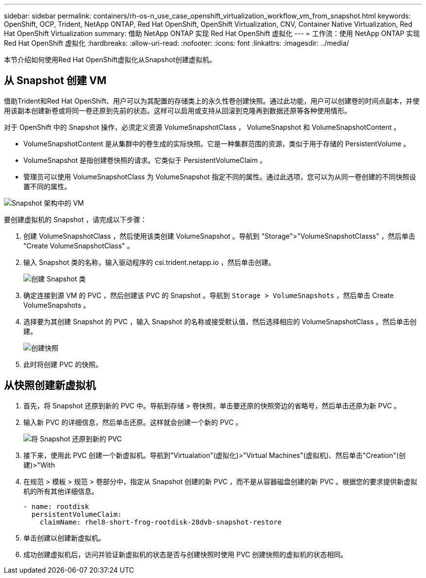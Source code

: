 ---
sidebar: sidebar 
permalink: containers/rh-os-n_use_case_openshift_virtualization_workflow_vm_from_snapshot.html 
keywords: OpenShift, OCP, Trident, NetApp ONTAP, Red Hat OpenShift, OpenShift Virtualization, CNV, Container Native Virtualization, Red Hat OpenShift Virtualization 
summary: 借助 NetApp ONTAP 实现 Red Hat OpenShift 虚拟化 
---
= 工作流：使用 NetApp ONTAP 实现 Red Hat OpenShift 虚拟化
:hardbreaks:
:allow-uri-read: 
:nofooter: 
:icons: font
:linkattrs: 
:imagesdir: ../media/


[role="lead"]
本节介绍如何使用Red Hat OpenShift虚拟化从Snapshot创建虚拟机。



== 从 Snapshot 创建 VM

借助Trident和Red Hat OpenShift、用户可以为其配置的存储类上的永久性卷创建快照。通过此功能，用户可以创建卷的时间点副本，并使用该副本创建新卷或将同一卷还原到先前的状态。这样可以启用或支持从回滚到克隆再到数据还原等各种使用情形。

对于 OpenShift 中的 Snapshot 操作，必须定义资源 VolumeSnapshotClass ， VolumeSnapshot 和 VolumeSnapshotContent 。

* VolumeSnapshotContent 是从集群中的卷生成的实际快照。它是一种集群范围的资源，类似于用于存储的 PersistentVolume 。
* VolumeSnapshot 是指创建卷快照的请求。它类似于 PersistentVolumeClaim 。
* 管理员可以使用 VolumeSnapshotClass 为 VolumeSnapshot 指定不同的属性。通过此选项，您可以为从同一卷创建的不同快照设置不同的属性。


image:redhat_openshift_image60.png["Snapshot 架构中的 VM"]

要创建虚拟机的 Snapshot ，请完成以下步骤：

. 创建 VolumeSnapshotClass ，然后使用该类创建 VolumeSnapshot 。导航到 "Storage">"VolumeSnapshotClasss" ，然后单击 "Create VolumeSnapshotClass" 。
. 输入 Snapshot 类的名称，输入驱动程序的 csi.trident.netapp.io ，然后单击创建。
+
image:redhat_openshift_image61.png["创建 Snapshot 类"]

. 确定连接到源 VM 的 PVC ，然后创建该 PVC 的 Snapshot 。导航到 `Storage > VolumeSnapshots` ，然后单击 Create VolumeSnapshots 。
. 选择要为其创建 Snapshot 的 PVC ，输入 Snapshot 的名称或接受默认值，然后选择相应的 VolumeSnapshotClass 。然后单击创建。
+
image:redhat_openshift_image62.png["创建快照"]

. 此时将创建 PVC 的快照。




== 从快照创建新虚拟机

. 首先，将 Snapshot 还原到新的 PVC 中。导航到存储 > 卷快照，单击要还原的快照旁边的省略号，然后单击还原为新 PVC 。
. 输入新 PVC 的详细信息，然后单击还原。这样就会创建一个新的 PVC 。
+
image:redhat_openshift_image63.png["将 Snapshot 还原到新的 PVC"]

. 接下来，使用此 PVC 创建一个新虚拟机。导航到"Virtualation"(虚拟化)>"Virtual Machines"(虚拟机)、然后单击"Creation"(创建)>"With
. 在规范 > 模板 > 规范 > 卷部分中，指定从 Snapshot 创建的新 PVC ，而不是从容器磁盘创建的新 PVC 。根据您的要求提供新虚拟机的所有其他详细信息。
+
[source, cli]
----
- name: rootdisk
  persistentVolumeClaim:
    claimName: rhel8-short-frog-rootdisk-28dvb-snapshot-restore
----
. 单击创建以创建新虚拟机。
. 成功创建虚拟机后，访问并验证新虚拟机的状态是否与创建快照时使用 PVC 创建快照的虚拟机的状态相同。

